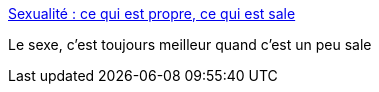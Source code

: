 :jbake-type: post
:jbake-status: published
:jbake-title: Sexualité : ce qui est propre, ce qui est sale
:jbake-tags: sexe,culture,hygiénisme,_mois_avr.,_année_2018
:jbake-date: 2018-04-13
:jbake-depth: ../
:jbake-uri: shaarli/1523614671000.adoc
:jbake-source: https://nicolas-delsaux.hd.free.fr/Shaarli?searchterm=http%3A%2F%2Fwww.gqmagazine.fr%2Fsexactu%2Farticles%2Fsexualite-ce-qui-est-propre-ce-qui-est-sale%2F62282&searchtags=sexe+culture+hygi%C3%A9nisme+_mois_avr.+_ann%C3%A9e_2018
:jbake-style: shaarli

http://www.gqmagazine.fr/sexactu/articles/sexualite-ce-qui-est-propre-ce-qui-est-sale/62282[Sexualité : ce qui est propre, ce qui est sale]

Le sexe, c'est toujours meilleur quand c'est un peu sale
